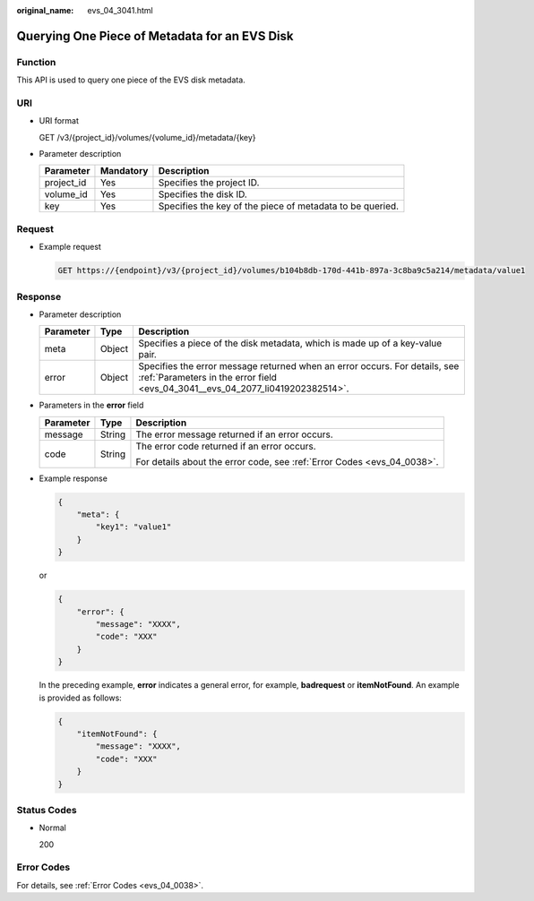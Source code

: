 :original_name: evs_04_3041.html

.. _evs_04_3041:

Querying One Piece of Metadata for an EVS Disk
==============================================

Function
--------

This API is used to query one piece of the EVS disk metadata.

URI
---

-  URI format

   GET /v3/{project_id}/volumes/{volume_id}/metadata/{key}

-  Parameter description

   +------------+-----------+-----------------------------------------------------------+
   | Parameter  | Mandatory | Description                                               |
   +============+===========+===========================================================+
   | project_id | Yes       | Specifies the project ID.                                 |
   +------------+-----------+-----------------------------------------------------------+
   | volume_id  | Yes       | Specifies the disk ID.                                    |
   +------------+-----------+-----------------------------------------------------------+
   | key        | Yes       | Specifies the key of the piece of metadata to be queried. |
   +------------+-----------+-----------------------------------------------------------+

Request
-------

-  Example request

   .. code-block:: text

      GET https://{endpoint}/v3/{project_id}/volumes/b104b8db-170d-441b-897a-3c8ba9c5a214/metadata/value1

Response
--------

-  Parameter description

   +-----------+--------+--------------------------------------------------------------------------------------------------------------------------------------------------------------+
   | Parameter | Type   | Description                                                                                                                                                  |
   +===========+========+==============================================================================================================================================================+
   | meta      | Object | Specifies a piece of the disk metadata, which is made up of a key-value pair.                                                                                |
   +-----------+--------+--------------------------------------------------------------------------------------------------------------------------------------------------------------+
   | error     | Object | Specifies the error message returned when an error occurs. For details, see :ref:`Parameters in the error field <evs_04_3041__evs_04_2077_li0419202382514>`. |
   +-----------+--------+--------------------------------------------------------------------------------------------------------------------------------------------------------------+

-  .. _evs_04_3041__evs_04_2077_li0419202382514:

   Parameters in the **error** field

   +-----------------------+-----------------------+-------------------------------------------------------------------------+
   | Parameter             | Type                  | Description                                                             |
   +=======================+=======================+=========================================================================+
   | message               | String                | The error message returned if an error occurs.                          |
   +-----------------------+-----------------------+-------------------------------------------------------------------------+
   | code                  | String                | The error code returned if an error occurs.                             |
   |                       |                       |                                                                         |
   |                       |                       | For details about the error code, see :ref:`Error Codes <evs_04_0038>`. |
   +-----------------------+-----------------------+-------------------------------------------------------------------------+

-  Example response

   .. code-block::

      {
          "meta": {
              "key1": "value1"
          }
      }

   or

   .. code-block::

      {
          "error": {
              "message": "XXXX",
              "code": "XXX"
          }
      }

   In the preceding example, **error** indicates a general error, for example, **badrequest** or **itemNotFound**. An example is provided as follows:

   .. code-block::

      {
          "itemNotFound": {
              "message": "XXXX",
              "code": "XXX"
          }
      }

Status Codes
------------

-  Normal

   200

Error Codes
-----------

For details, see :ref:`Error Codes <evs_04_0038>`.
